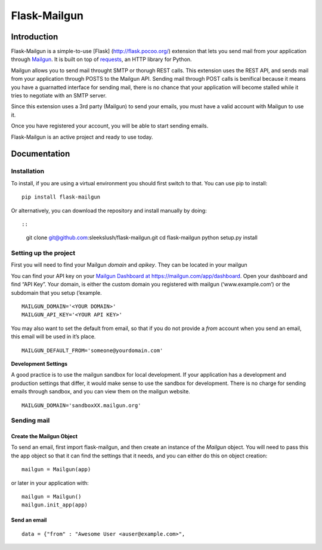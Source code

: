 Flask-Mailgun
=============

Introduction
------------

Flask-Mailgun is a simple-to-use [Flask] (http://flask.pocoo.org/)
extension that lets you send mail from your application through
`Mailgun`_. It is built on top of `requests`_, an HTTP library for
Python.

Mailgun allows you to send mail throught SMTP or thorugh REST calls.
This extension uses the REST API, and sends mail from your application
through POSTS to the Mailgun API. Sending mail through POST calls is
benifical because it means you have a guarnatted interface for sending
mail, there is no chance that your application will become stalled while
it tries to negotiate with an SMTP server.

Since this extension uses a 3rd party (Mailgun) to send your emails, you
must have a valid account with Mailgun to use it.

Once you have registered your account, you will be able to start sending
emails.

Flask-Mailgun is an active project and ready to use today.

Documentation
-------------

Installation
~~~~~~~~~~~~

To install, if you are using a virtual environment you should first
switch to that. You can use pip to install:

::

    pip install flask-mailgun

Or alternatively, you can download the repository and install manually
by doing::

::

    git clone git@github.com:sleekslush/flask-mailgun.git
    cd flask-mailgun
    python setup.py install

Setting up the project
~~~~~~~~~~~~~~~~~~~~~~

First you will need to find your Mailgun *domain* and *apikey*. They can
be located in your mailgun

You can find your API key on your `Mailgun Dashboard at
https://mailgun.com/app/dashboard`_. Open your dashboard and find “API
Key”. Your domain, is either the custom domain you registered with
mailgun (‘www.example.com’) or the subdomain that you setup (’example.

::

    MAILGUN_DOMAIN='<YOUR DOMAIN>'
    MAILGUN_API_KEY='<YOUR API KEY>'

You may also want to set the default from email, so that if you do not
provide a *from* account when you send an email, this email will be used
in it’s place.

::

    MAILGUN_DEFAULT_FROM='someone@yourdomain.com'

**Development Settings**

A good practice is to use the mailgun sandbox for local development. If
your application has a development and production settings that differ,
it would make sense to use the sandbox for development. There is no
charge for sending emails through sandbox, and you can view them on the
mailgun website.

::

    MAILGUN_DOMAIN='sandboxXX.mailgun.org'

Sending mail
~~~~~~~~~~~~

Create the Mailgun Object
^^^^^^^^^^^^^^^^^^^^^^^^^

To send an email, first import flask-mailgun, and then create an
instance of the *Mailgun* object. You will need to pass this the app
object so that it can find the settings that it needs, and you can
either do this on object creation:

::

    mailgun = Mailgun(app)

or later in your application with:

::

    mailgun = Mailgun()
    mailgun.init_app(app)

Send an email
^^^^^^^^^^^^^

::

    data = {"from" : "Awesome User <auser@example.com>", 

.. _Mailgun: https://mailgun.com
.. _requests: http://docs.python-requests.org/en/master/user/quickstart/
.. _`Mailgun Dashboard at https://mailgun.com/app/dashboard`: https://mailgun.com/app/dashboard